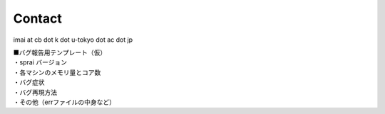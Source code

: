 =============
Contact
=============
imai at cb dot k dot u-tokyo dot ac dot jp

| ■バグ報告用テンプレート（仮）
| ・sprai バージョン
| ・各マシンのメモリ量とコア数
| ・バグ症状
| ・バグ再現方法
| ・その他（errファイルの中身など）

